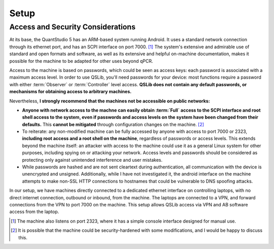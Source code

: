 .. _setup:

Setup
=====


.. _access-and-security:

Access and Security Considerations
----------------------------------

At its base, the QuantStudio 5 has an ARM-based system running Android. It uses a standard network connection through its ethernet port, and has an SCPI interface on port 7000. [#otherport]_ The system's extensive and admirable use of standard and open formats and software, as well as its extensive and helpful on-machine documentation, makes it possible for the machine to be adapted for other uses beyond qPCR.

Access to the machine is based on passwords, which could be seen as access keys: each password is associated with a maximum access level.  In order to use QSLib, you'll need passwords for your device: most functions require a password with either :term:`Observer` or :term:`Controller` level access.  **QSLib does not contain any default passwords, or mechanisms for obtaining access to arbitrary machines.**

Nevertheless, **I strongly recommend that the machines not be accessible on public networks:**

* **Anyone with network access to the machne can easily obtain :term:`Full` access to the SCPI interface and root shell access to the system, even if passwords and access levels on the system have been changed from their defaults.**  This **cannot be mitigated** through configuration changes on the machine. [#security]_

* To reiterate: any non-modified machine can be fully accessed by anyone with access to port 7000 or 2323, **including root access and a root shell on the machine**, regardless of passwords or access levels.  This extends beyond the machine itself: an attacker with access to the machine could use it as a general Linux system for other purposes, including spying on or attacking your network.  Access levels and passwords should be considered as protecting only against unintended interference and user mistakes.

* While passwords are hashed and are not sent cleartext during authentication, all communication with the device is unencrypted and unsigned.  Additionally, while I have not investigated it, the android interface on the machine attempts to make non-SSL HTTP connections to hostnames that could be vulnerable to DNS spoofing attacks.

In our setup, we have machines directly connected to a dedicated ethernet interface on controlling laptops, with no direct internet connection, outbound or inbound, from the machine.  The laptops are connected to a VPN, and forward connections from the VPN to port 7000 on the machine.  This setup allows QSLib access via VPN and AB software access from the laptop.

.. [#otherport] The machine also listens on port 2323, where it has a simple console interface designed for manual use.
.. [#security] It is possible that the machine could be security-hardened with some modifications, and I would be happy to discuss this.

.. glossary::

    Observer
        Read-only access level.
    Controller
        Access level allowing control of the machine, but not administrative functions.